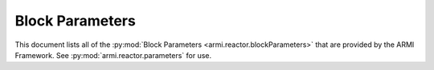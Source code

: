 .. _block-parameters-report:

****************
Block Parameters
****************

This document lists all of the :py:mod:`Block Parameters <armi.reactor.blockParameters>` that are provided by the ARMI
Framework. See :py:mod:`armi.reactor.parameters` for use.

.. exec::
   from armi.reactor import blocks
   from armi.reactor import blockParameters
   from dochelpers import generateParamTable

   return generateParamTable(
       blocks.Block, blockParameters.getBlockParameterDefinitions()
   )


